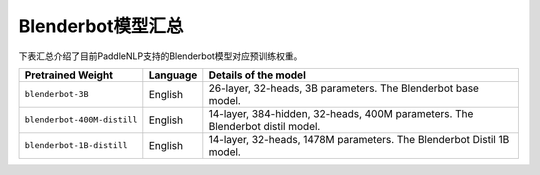 

------------------------------------
Blenderbot模型汇总
------------------------------------



下表汇总介绍了目前PaddleNLP支持的Blenderbot模型对应预训练权重。

+----------------------------------------------------------------------------------+--------------+-----------------------------------------+
| Pretrained Weight                                                                | Language     | Details of the model                    |
+==================================================================================+==============+=========================================+
|``blenderbot-3B``                                                                 | English      | 26-layer,                               |
|                                                                                  |              | 32-heads, 3B parameters.                |
|                                                                                  |              | The Blenderbot base model.              |
+----------------------------------------------------------------------------------+--------------+-----------------------------------------+
|``blenderbot-400M-distill``                                                       | English      | 14-layer, 384-hidden,                   |
|                                                                                  |              | 32-heads, 400M parameters.              |
|                                                                                  |              | The Blenderbot distil model.            |
+----------------------------------------------------------------------------------+--------------+-----------------------------------------+
|``blenderbot-1B-distill``                                                         | English      | 14-layer,                               |
|                                                                                  |              | 32-heads, 1478M parameters.             |
|                                                                                  |              | The Blenderbot Distil 1B model.         |
+----------------------------------------------------------------------------------+--------------+-----------------------------------------+